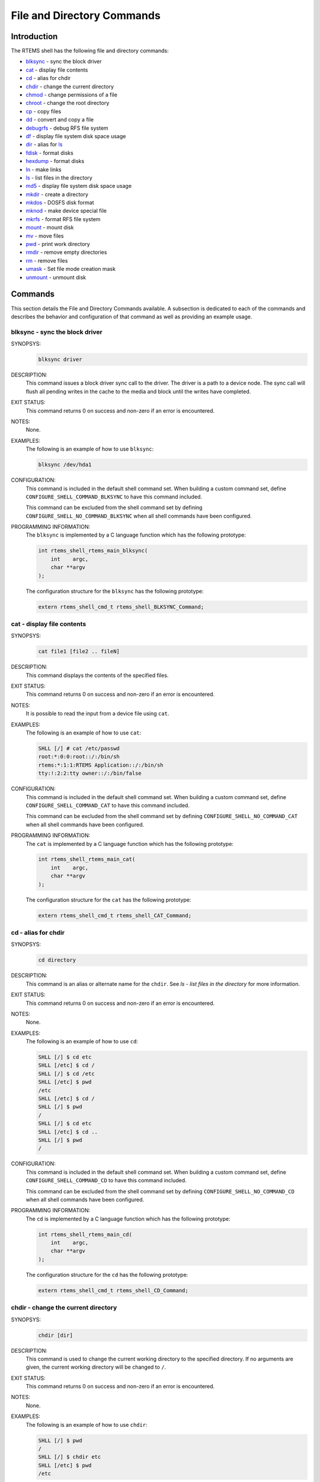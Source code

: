 .. comment SPDX-License-Identifier: CC-BY-SA-4.0

.. Copyright (C) 1988, 2008 On-Line Applications Research Corporation (OAR)

File and Directory Commands
***************************

Introduction
============

The RTEMS shell has the following file and directory commands:

- blksync_ - sync the block driver

- cat_ - display file contents

- cd_ - alias for chdir

- chdir_ - change the current directory

- chmod_ - change permissions of a file

- chroot_ - change the root directory

- cp_ - copy files

- dd_ - convert and copy a file

- debugrfs_ - debug RFS file system

- df_ - display file system disk space usage

- dir_ - alias for ls_

- fdisk_ - format disks

- hexdump_ - format disks

- ln_ - make links

- ls_ - list files in the directory

- md5_ - display file system disk space usage

- mkdir_ - create a directory

- mkdos_ - DOSFS disk format

- mknod_ - make device special file

- mkrfs_ - format RFS file system

- mount_ - mount disk

- mv_ - move files

- pwd_ - print work directory

- rmdir_ - remove empty directories

- rm_ - remove files

- umask_ - Set file mode creation mask

- unmount_ - unmount disk

Commands
========

This section details the File and Directory Commands available.  A subsection
is dedicated to each of the commands and describes the behavior and
configuration of that command as well as providing an example usage.

.. raw:: latex

   \clearpage

.. _blksync:

blksync - sync the block driver
-------------------------------
.. index:: blksync

SYNOPSYS:
    .. code-block:: shell

        blksync driver

DESCRIPTION:
    This command issues a block driver sync call to the driver. The driver is a
    path to a device node. The sync call will flush all pending writes in the
    cache to the media and block until the writes have completed.

EXIT STATUS:
    This command returns 0 on success and non-zero if an error is encountered.

NOTES:
    None.

EXAMPLES:
    The following is an example of how to use ``blksync``:

    .. code-block:: c

        blksync /dev/hda1

.. index:: CONFIGURE_SHELL_NO_COMMAND_BLKSYNC
.. index:: CONFIGURE_SHELL_COMMAND_BLKSYNC

CONFIGURATION:
    This command is included in the default shell command set.  When building a
    custom command set, define ``CONFIGURE_SHELL_COMMAND_BLKSYNC`` to have this
    command included.

    This command can be excluded from the shell command set by defining
    ``CONFIGURE_SHELL_NO_COMMAND_BLKSYNC`` when all shell commands have been
    configured.

.. index:: rtems_shell_rtems_main_blksync

PROGRAMMING INFORMATION:
    The ``blksync`` is implemented by a C language function which has the
    following prototype:

    .. code-block:: c

        int rtems_shell_rtems_main_blksync(
            int    argc,
            char **argv
        );

    The configuration structure for the ``blksync`` has the following prototype:

    .. code-block:: c

        extern rtems_shell_cmd_t rtems_shell_BLKSYNC_Command;

.. raw:: latex

   \clearpage

.. _cat:

cat - display file contents
---------------------------
.. index:: cat

SYNOPSYS:
    .. code-block:: shell

        cat file1 [file2 .. fileN]

DESCRIPTION:
    This command displays the contents of the specified files.

EXIT STATUS:
    This command returns 0 on success and non-zero if an error is encountered.

NOTES:
    It is possible to read the input from a device file using ``cat``.

EXAMPLES:
    The following is an example of how to use ``cat``:

    .. code-block:: shell

        SHLL [/] # cat /etc/passwd
        root:*:0:0:root::/:/bin/sh
        rtems:*:1:1:RTEMS Application::/:/bin/sh
        tty:!:2:2:tty owner::/:/bin/false

.. index:: CONFIGURE_SHELL_NO_COMMAND_CAT
.. index:: CONFIGURE_SHELL_COMMAND_CAT

CONFIGURATION:
    This command is included in the default shell command set.  When building a
    custom command set, define ``CONFIGURE_SHELL_COMMAND_CAT`` to have this
    command included.

    This command can be excluded from the shell command set by defining
    ``CONFIGURE_SHELL_NO_COMMAND_CAT`` when all shell commands have been
    configured.

.. index:: rtems_shell_rtems_main_cat

PROGRAMMING INFORMATION:
    The ``cat`` is implemented by a C language function which has the following
    prototype:

    .. code-block:: c

        int rtems_shell_rtems_main_cat(
            int    argc,
            char **argv
        );

    The configuration structure for the ``cat`` has the following prototype:

    .. code-block:: c

        extern rtems_shell_cmd_t rtems_shell_CAT_Command;

.. raw:: latex

   \clearpage

.. _cd:

cd - alias for chdir
--------------------
.. index:: cd

SYNOPSYS:
    .. code-block:: shell

        cd directory

DESCRIPTION:
    This command is an alias or alternate name for the ``chdir``.  See `ls -
    list files in the directory` for more information.

EXIT STATUS:
    This command returns 0 on success and non-zero if an error is encountered.

NOTES:
    None.

EXAMPLES:
    The following is an example of how to use ``cd``:

    .. code-block:: shell

        SHLL [/] $ cd etc
        SHLL [/etc] $ cd /
        SHLL [/] $ cd /etc
        SHLL [/etc] $ pwd
        /etc
        SHLL [/etc] $ cd /
        SHLL [/] $ pwd
        /
        SHLL [/] $ cd etc
        SHLL [/etc] $ cd ..
        SHLL [/] $ pwd
        /

.. index:: CONFIGURE_SHELL_NO_COMMAND_CD
.. index:: CONFIGURE_SHELL_COMMAND_CD

CONFIGURATION:
    This command is included in the default shell command set.  When building a
    custom command set, define ``CONFIGURE_SHELL_COMMAND_CD`` to have this
    command included.

    This command can be excluded from the shell command set by defining
    ``CONFIGURE_SHELL_NO_COMMAND_CD`` when all shell commands have been
    configured.

.. index:: rtems_shell_rtems_main_cd

PROGRAMMING INFORMATION:
    The ``cd`` is implemented by a C language function which has the following
    prototype:

    .. code-block:: c

        int rtems_shell_rtems_main_cd(
            int    argc,
            char **argv
        );

    The configuration structure for the ``cd`` has the following prototype:

    .. code-block:: c

        extern rtems_shell_cmd_t rtems_shell_CD_Command;

.. raw:: latex

   \clearpage

.. _chdir:

chdir - change the current directory
------------------------------------
.. index:: chdir

SYNOPSYS:
    .. code-block:: shell

        chdir [dir]

DESCRIPTION:
    This command is used to change the current working directory to the
    specified directory.  If no arguments are given, the current working
    directory will be changed to ``/``.

EXIT STATUS:
    This command returns 0 on success and non-zero if an error is encountered.

NOTES:
    None.

EXAMPLES:
    The following is an example of how to use ``chdir``:

    .. code-block:: shell

        SHLL [/] $ pwd
        /
        SHLL [/] $ chdir etc
        SHLL [/etc] $ pwd
        /etc

.. index:: CONFIGURE_SHELL_NO_COMMAND_CHDIR
.. index:: CONFIGURE_SHELL_COMMAND_CHDIR

CONFIGURATION:
    This command is included in the default shell command set.  When building a
    custom command set, define ``CONFIGURE_SHELL_COMMAND_CHDIR`` to have this
    command included.

    This command can be excluded from the shell command set by defining
    ``CONFIGURE_SHELL_NO_COMMAND_CHDIR`` when all shell commands have been
    configured.

.. index:: rtems_shell_rtems_main_chdir

PROGRAMMING INFORMATION:
    The ``chdir`` is implemented by a C language function which has the
    following prototype:

    .. code-block:: c

        int rtems_shell_rtems_main_chdir(
            int    argc,
            char **argv
        );

    The configuration structure for the ``chdir`` has the following prototype:

    .. code-block:: c

        extern rtems_shell_cmd_t rtems_shell_CHDIR_Command;

.. raw:: latex

   \clearpage

.. _chmod:

chmod - change permissions of a file
------------------------------------
.. index:: chmod

SYNOPSYS:
    .. code-block:: shell

        chmod permissions file1 [file2...]

DESCRIPTION:
    This command changes the permissions on the files specified to the
    indicated ``permissions``.  The permission values are POSIX based with
    owner, group, and world having individual read, write, and executive
    permission bits.

EXIT STATUS:
    This command returns 0 on success and non-zero if an error is encountered.

NOTES:
    The ``chmod`` command only takes numeric representations of the
    permissions.

EXAMPLES:
    The following is an example of how to use ``chmod``:

    .. code-block:: shell

        SHLL [/] # cd etc
        SHLL [/etc] # ls
        -rw-r--r--   1   root   root         102 Jan 01 00:00 passwd
        -rw-r--r--   1   root   root          42 Jan 01 00:00 group
        -rw-r--r--   1   root   root          30 Jan 01 00:00 issue
        -rw-r--r--   1   root   root          28 Jan 01 00:00 issue.net
        4 files 202 bytes occupied
        SHLL [/etc] # chmod 0777 passwd
        SHLL [/etc] # ls
        -rwxrwxrwx   1   root   root         102 Jan 01 00:00 passwd
        -rw-r--r--   1   root   root          42 Jan 01 00:00 group
        -rw-r--r--   1   root   root          30 Jan 01 00:00 issue
        -rw-r--r--   1   root   root          28 Jan 01 00:00 issue.net
        4 files 202 bytes occupied
        SHLL [/etc] # chmod 0322 passwd
        SHLL [/etc] # ls
        --wx-w--w-   1 nouser   root         102 Jan 01 00:00 passwd
        -rw-r--r--   1 nouser   root          42 Jan 01 00:00 group
        -rw-r--r--   1 nouser   root          30 Jan 01 00:00 issue
        -rw-r--r--   1 nouser   root          28 Jan 01 00:00 issue.net
        4 files 202 bytes occupied
        SHLL [/etc] # chmod 0644 passwd
        SHLL [/etc] # ls
        -rw-r--r--   1   root   root         102 Jan 01 00:00 passwd
        -rw-r--r--   1   root   root          42 Jan 01 00:00 group
        -rw-r--r--   1   root   root          30 Jan 01 00:00 issue
        -rw-r--r--   1   root   root          28 Jan 01 00:00 issue.net
        4 files 202 bytes occupied

.. index:: CONFIGURE_SHELL_NO_COMMAND_CHMOD
.. index:: CONFIGURE_SHELL_COMMAND_CHMOD

CONFIGURATION:
    This command is included in the default shell command set.  When building a
    custom command set, define ``CONFIGURE_SHELL_COMMAND_CHMOD`` to have this
    command included.

    This command can be excluded from the shell command set by defining
    ``CONFIGURE_SHELL_NO_COMMAND_CHMOD`` when all shell commands have been
    configured.

.. index:: rtems_shell_rtems_main_chmod

PROGRAMMING INFORMATION:
    The ``chmod`` is implemented by a C language function which has the
    following prototype:

    .. code-block:: c

        int rtems_shell_rtems_main_chmod(
            int    argc,
            char **argv
        );

    The configuration structure for the ``chmod`` has the following prototype:

    .. code-block:: c

        extern rtems_shell_cmd_t rtems_shell_CHMOD_Command;

.. raw:: latex

   \clearpage

.. _chroot:

chroot - change the root directory
----------------------------------
.. index:: chroot

SYNOPSYS:
    .. code-block:: shell

        chroot [dir]

DESCRIPTION:
    This command changes the root directory to ``dir`` for subsequent commands.

EXIT STATUS:
    This command returns 0 on success and non-zero if an error is encountered.

    The destination directory ``dir`` must exist.

NOTES:
    None.

EXAMPLES:
    The following is an example of how to use ``chroot`` and the impact it has
    on the environment for subsequent command invocations:

    .. code-block:: shell

        SHLL [/] $ cat passwd
        cat: passwd: No such file or directory
        SHLL [/] $ chroot etc
        SHLL [/] $ cat passwd
        root:*:0:0:root::/:/bin/sh
        rtems:*:1:1:RTEMS Application::/:/bin/sh
        tty:!:2:2:tty owner::/:/bin/false
        SHLL [/] $ cat /etc/passwd
        cat: /etc/passwd: No such file or directory

.. index:: CONFIGURE_SHELL_NO_COMMAND_CHROOT
.. index:: CONFIGURE_SHELL_COMMAND_CHROOT

CONFIGURATION:
    This command is included in the default shell command set.  When building a
    custom command set, define ``CONFIGURE_SHELL_COMMAND_CHROOT`` to have this
    command included. Additional to that you have to add one POSIX key value
    pair for each thread where you want to use the command.

    This command can be excluded from the shell command set by defining
    ``CONFIGURE_SHELL_NO_COMMAND_CHROOT`` when all shell commands have been
    configured.

.. index:: rtems_shell_rtems_main_chroot

PROGRAMMING INFORMATION:
    The ``chroot`` is implemented by a C language function which has the
    following prototype:

    .. code-block:: c

        int rtems_shell_rtems_main_chroot(
            int    argc,
            char **argv
        );

    The configuration structure for the ``chroot`` has the following prototype:

    .. code-block:: c

        extern rtems_shell_cmd_t rtems_shell_CHROOT_Command;

.. raw:: latex

   \clearpage

.. _cp:

cp - copy files
---------------
.. index:: cp

SYNOPSYS:
    .. code-block:: shell

        cp [-R [-H | -L | -P]] [-f | -i] [-pv] src target
        cp [-R [-H | -L] ] [-f | -i] [-NpPv] source_file ... target_directory

DESCRIPTION:
    In the first synopsis form, the cp utility copies the contents of the
    source_file to the target_file. In the second synopsis form, the contents
    of each named source_file is copied to the destination
    target_directory. The names of the files themselves are not changed. If cp
    detects an attempt to copy a file to itself, the copy will fail.

    The following options are available:

    *-f*
        For each existing destination pathname, attempt to overwrite it. If
        permissions do not allow copy to succeed, remove it and create a new
        file, without prompting for confirmation. (The -i option is ignored if
        the -f option is specified.)

    *-H*
        If the -R option is specified, symbolic links on the command line are
        followed.  (Symbolic links encountered in the tree traversal are not
        followed.)

    *-i*
        Causes cp to write a prompt to the standard error output before copying
        a file that would overwrite an existing file. If the response from the
        standard input begins with the character 'y', the file copy is
        attempted.

    *-L*
        If the -R option is specified, all symbolic links are followed.

    *-N*
        When used with -p, do not copy file flags.

    *-P*
        No symbolic links are followed.

    *-p*
        Causes cp to preserve in the copy as many of the modification time,
        access time, file flags, file mode, user ID, and group ID as allowed by
        permissions.  If the user ID and group ID cannot be preserved, no error
        message is displayed and the exit value is not altered.  If the source
        file has its set user ID bit on and the user ID cannot be preserved,
        the set user ID bit is not preserved in the copy's permissions. If the
        source file has its set group ID bit on and the group ID cannot be
        preserved, the set group ID bit is not preserved in the copy's
        permissions. If the source file has both its set user ID and set group
        ID bits on, and either the user ID or group ID cannot be preserved,
        neither the set user ID or set group ID bits are preserved in the
        copy's permissions.

    *-R*
        If source_file designates a directory, cp copies the directory and the
        entire subtree connected at that point. This option also causes
        symbolic links to be copied, rather than indirected through, and for cp
        to create special files rather than copying them as normal
        files. Created directories have the same mode as the corresponding
        source directory, unmodified by the process's umask.

    *-v*
        Cause cp to be verbose, showing files as they are copied.

    For each destination file that already exists, its contents are overwritten
    if permissions allow, but its mode, user ID, and group ID are unchanged.

    In the second synopsis form, target_directory must exist unless there is
    only one named source_file which is a directory and the -R flag is
    specified.

    If the destination file does not exist, the mode of the source file is used
    as modified by the file mode creation mask (umask, see csh(1)). If the
    source file has its set user ID bit on, that bit is removed unless both the
    source file and the destination file are owned by the same user. If the
    source file has its set group ID bit on, that bit is removed unless both
    the source file and the destination file are in the same group and the user
    is a member of that group.  If both the set user ID and set group ID bits
    are set, all of the above conditions must be fulfilled or both bits are
    removed.

    Appropriate permissions are required for file creation or overwriting.

    Symbolic links are always followed unless the -R flag is set, in which case
    symbolic links are not followed, by default. The -H or -L flags (in
    conjunction with the -R flag), as well as the -P flag cause symbolic links
    to be followed as described above. The -H and -L options are ignored unless
    the -R option is specified. In addition, these options override
    eachsubhedading other and the command's actions are determined by the last
    one specified.

EXIT STATUS:
    This command returns 0 on success and non-zero if an error is encountered.

NOTES:
    NONE

EXAMPLES:
    The following is an example of how to use ``cp`` to copy a file to a new
    name in the current directory:

    .. code-block:: shell

        SHLL [/] # cat joel
        cat: joel: No such file or directory
        SHLL [/] # cp etc/passwd joel
        SHLL [/] # cat joel
        root:*:0:0:root::/:/bin/sh
        rtems:*:1:1:RTEMS Application::/:/bin/sh
        tty:!:2:2:tty owner::/:/bin/false
        SHLL [/] # ls
        drwxr-xr-x   1   root   root         536 Jan 01 00:00 dev/
        drwxr-xr-x   1   root   root        1072 Jan 01 00:00 etc/
        -rw-r--r--   1   root   root         102 Jan 01 00:00 joel
        3 files 1710 bytes occupied

    The following is an example of how to use ``cp`` to copy one or more files
    to a destination directory and use the same ``basename`` in the destination
    directory:

    .. code-block:: shell

        SHLL [/] # mkdir tmp
        SHLL [/] # ls tmp
        0 files 0 bytes occupied
        SHLL [/] # cp /etc/passwd tmp
        SHLL [/] # ls /tmp
        -rw-r--r--   1   root   root         102 Jan 01 00:01 passwd
        1 files 102 bytes occupied
        SHLL [/] # cp /etc/passwd /etc/group /tmp
        SHLL [/] # ls /tmp
        -rw-r--r--   1   root   root         102 Jan 01 00:01 passwd
        -rw-r--r--   1   root   root          42 Jan 01 00:01 group
        2 files 144 bytes occupied
        SHLL [/] #

.. index:: CONFIGURE_SHELL_NO_COMMAND_CP
.. index:: CONFIGURE_SHELL_COMMAND_CP

CONFIGURATION:
    This command is included in the default shell command set.  When building a
    custom command set, define``CONFIGURE_SHELL_COMMAND_CP`` to have this
    command included.

    This command can be excluded from the shell command set by defining
    ``CONFIGURE_SHELL_NO_COMMAND_CP`` when all shell commands have been
    configured.

.. index:: rtems_shell_main_cp

PROGRAMMING INFORMATION:
    The ``cp`` command is implemented by a C language function which has the
    following prototype:

    .. code-block:: c

        int rtems_shell_main_cp(
            int    argc,
            char **argv
        );

    The configuration structure for the ``cp`` has the following prototype:

    .. code-block:: c

        extern rtems_shell_cmd_t rtems_shell_CP_Command;

ORIGIN:
    The implementation and portions of the documentation for this command are
    from NetBSD 4.0.

.. raw:: latex

   \clearpage

.. _dd:

dd - convert and copy a file
----------------------------
.. index:: dd

SYNOPSYS:
    .. code-block:: shell

        dd [operands ...]

DESCRIPTION:
    The dd utility copies the standard input to the standard output.  Input
    data is read and written in 512-byte blocks.  If input reads are short,
    input from multiple reads are aggregated to form the output block.  When
    finished, dd displays the number of complete and partial input and output
    blocks and truncated input records to the standard error output.

    The following operands are available:

    *bs=n*
        Set both input and output block size, superseding the ibs and obs
        operands.  If no conversion values other than noerror, notrunc or sync
        are specified, then each input block is copied to the output as a
        single block without any aggregation of short blocks.

    *cbs=n*
        Set the conversion record size to n bytes.  The conversion record size
        is required by the record oriented conversion values.

    *count=n*
        Copy only n input blocks.

    *files=n*
        Copy n input files before terminating.  This operand is only applicable
        when the input device is a tape.

    *ibs=n*
        Set the input block size to n bytes instead of the default 512.

    *if=file*
        Read input from file instead of the standard input.

    *obs=n*
        Set the output block size to n bytes instead of the default 512.

    *of=file*
        Write output to file instead of the standard output.  Any regular
        output file is truncated unless the notrunc conversion value is
        specified.  If an initial portion of the output file is skipped (see
        the seek operand) the output file is truncated at that point.

    *seek=n*
        Seek n blocks from the beginning of the output before copying.  On
        non-tape devices, a *lseek* operation is used.  Otherwise, existing
        blocks are read and the data discarded.  If the seek operation is past
        the end of file, space from the current end of file to the specified
        offset is filled with blocks of NUL bytes.

    *skip=n*
        Skip n blocks from the beginning of the input before copying.  On input
        which supports seeks, a *lseek* operation is used.  Otherwise, input
        data is read and discarded.  For pipes, the correct number of bytes is
        read.  For all other devices, the correct number of blocks is read
        without distinguishing between a partial or complete block being read.

    *progress=n*
        Switch on display of progress if n is set to any non-zero value.  This
        will cause a "." to be printed (to the standard error output) for every
        n full or partial blocks written to the output file.

    *conv=value[,value...]*
        Where value is one of the symbols from the following list.

        *ascii, oldascii*
            The same as the unblock value except that characters are translated
            from EBCDIC to ASCII before the records are converted.  (These
            values imply unblock if the operand cbs is also specified.)  There
            are two conversion maps for ASCII.  The value ascii specifies the
            recom- mended one which is compatible with AT&T System V UNIX.  The
            value oldascii specifies the one used in historic AT&T and pre
            4.3BSD-Reno systems.

        *block*
            Treats the input as a sequence of newline or end-of-file terminated
            variable length records independent of input and output block
            boundaries.  Any trailing newline character is discarded.  Each
            input record is converted to a fixed length output record where the
            length is specified by the cbs operand.  Input records shorter than
            the conversion record size are padded with spaces.  Input records
            longer than the conversion record size are truncated.  The number
            of truncated input records, if any, are reported to the standard
            error output at the completion of the copy.

        *ebcdic, ibm, oldebcdic, oldibm*
            The same as the block value except that characters are translated
            from ASCII to EBCDIC after the records are converted.  (These
            values imply block if the operand cbs is also specified.)  There
            are four conversion maps for EBCDIC.  The value ebcdic specifies
            the recommended one which is compatible with AT&T System V UNIX.
            The value ibm is a slightly different mapping, which is compatible
            with the AT&T System V UNIX ibm value.  The values oldebcdic and
            oldibm are maps used in historic AT&T and pre 4.3BSD-Reno systems.

        *lcase*
            Transform uppercase characters into lowercase characters.

        *noerror*
            Do not stop processing on an input error.  When an input error
            occurs, a diagnostic message followed by the current input and
            output block counts will be written to the standard error output in
            the same format as the standard completion message.  If the sync
            conversion is also specified, any missing input data will be
            replaced with NUL bytes (or with spaces if a block oriented
            conversion value was specified) and processed as a normal input
            buffer.  If the sync conversion is not specified, the input block
            is omitted from the output.  On input files which are not tapes or
            pipes, the file offset will be positioned past the block in which
            the error occurred using lseek(2).

        *notrunc*
            Do not truncate the output file.  This will preserve any blocks in
            the output file not explicitly written by dd.  The notrunc value is
            not supported for tapes.

        *osync*
            Pad the final output block to the full output block size.  If the
            input file is not a multiple of the output block size after
            conversion, this conversion forces the final output block to be the
            same size as preceding blocks for use on devices that require
            regularly sized blocks to be written.  This option is incompatible
            with use of the bs=n block size specification.

        *sparse*
            If one or more non-final output blocks would consist solely of NUL
            bytes, try to seek the output file by the required space instead of
            filling them with NULs.  This results in a sparse file on some file
            systems.

        *swab*
            Swap every pair of input bytes.  If an input buffer has an odd
            number of bytes, the last byte will be ignored during swapping.

        *sync*
            Pad every input block to the input buffer size.  Spaces are used
            for pad bytes if a block oriented conversion value is specified,
            otherwise NUL bytes are used.

        *ucase*
            Transform lowercase characters into uppercase characters.

        *unblock*
            Treats the input as a sequence of fixed length records independent
            of input and output block boundaries.  The length of the input
            records is specified by the cbs operand.  Any trailing space
            characters are discarded and a newline character is appended.

    Where sizes are specified, a decimal number of bytes is expected.  Two or
    more numbers may be separated by an "x" to indicate a product.  Each number
    may have one of the following optional suffixes:

    *b*
        Block; multiply by 512

    *k*
        Kibi; multiply by 1024 (1 KiB)

    *m*
        Mebi; multiply by 1048576 (1 MiB)

    *g*
        Gibi; multiply by 1073741824 (1 GiB)

    *t*
        Tebi; multiply by 1099511627776 (1 TiB)

    *w*
        Word; multiply by the number of bytes in an integer

    When finished, dd displays the number of complete and partial input and
    output blocks, truncated input records and odd-length byte-swapping ritten.
    Partial output blocks to tape devices are considered fatal errors.
    Otherwise, the rest of the block will be written.  Partial output blocks to
    character devices will produce a warning message.  A truncated input block
    is one where a variable length record oriented conversion value was
    specified and the input line was too long to fit in the conversion record
    or was not newline terminated.

    Normally, data resulting from input or conversion or both are aggregated
    into output blocks of the specified size.  After the end of input is
    reached, any remaining output is written as a block.  This means that the
    final output block may be shorter than the output block size.

EXIT STATUS:
    This command returns 0 on success and non-zero if an error is encountered.

NOTES:
    NONE

EXAMPLES:
    The following is an example of how to use ``dd``:

    .. code-block:: shell

        SHLL [/] $ dd if=/nfs/boot-image of=/dev/hda1

.. index:: CONFIGURE_SHELL_NO_COMMAND_DD
.. index:: CONFIGURE_SHELL_COMMAND_DD

CONFIGURATION:
    This command is included in the default shell command set.  When building a
    custom command set, define ``CONFIGURE_SHELL_COMMAND_DD`` to have this
    command included.

    This command can be excluded from the shell command set by
    defining``CONFIGURE_SHELL_NO_COMMAND_DD`` when all shell commands have been
    configured.

.. index:: rtems_shell_rtems_main_dd

PROGRAMMING INFORMATION:
    The ``dd`` command is implemented by a C language function which has the
    following prototype:

    .. code-block:: c

        int rtems_shell_rtems_main_dd(
            int    argc,
            char **argv
        );

    The configuration structure for the ``dd`` has the following prototype:

    .. code-block:: c

        extern rtems_shell_cmd_t rtems_shell_DD_Command;

.. raw:: latex

   \clearpage

.. _debugrfs:

debugrfs - debug RFS file system
--------------------------------
.. index:: debugrfs

SYNOPSYS:
    .. code-block:: shell

        debugrfs [-hl] path command [options]

DESCRIPTION:
    The command provides debugging information for the RFS file system.

    The options are:

    *-h*
        Print a help message.

    *-l*
        List the commands.

    *path*
        Path to the mounted RFS file system. The file system has to be mounted
        to view to use this command.

    The commands are:

    *block start [end]*
        Display the contents of the blocks from start to end.

    *data*
        Display the file system data and configuration.

    *dir bno*
        Process the block as a directory displaying the entries.

    *group start [end]*
        Display the group data from the start group to the end group.

    *inode [-aef] [start] [end]*
        Display the inodes between start and end. If no start and end is
        provides all inodes are displayed.

        *-a*
            Display all inodes. That is allocated and unallocated inodes.

        *-e*
            Search and display on inodes that have an error.

        *-f*
            Force display of inodes, even when in error.

EXIT STATUS:
    This command returns 0 on success and non-zero if an error is encountered.

NOTES:
    NONE

EXAMPLES:
    The following is an example of how to use ``debugrfs``:

    .. code-block:: shell

        SHLL [/] $ debugrfs /c data

.. index:: CONFIGURE_SHELL_NO_COMMAND_DEBUGRFS
.. index:: CONFIGURE_SHELL_COMMAND_DEBUGRFS

CONFIGURATION:
    This command is included in the default shell command set.  When building a
    custom command set, define ``CONFIGURE_SHELL_COMMAND_DEBUGRFS`` to have
    this command included.

    This command can be excluded from the shell command set by defining
    ``CONFIGURE_SHELL_NO_COMMAND_DEBUGRFS`` when all shell commands have been
    configured.

.. index:: rtems_shell_rtems_main_debugrfs

PROGRAMMING INFORMATION:
    The ``debugrfs`` command is implemented by a C language function which has
    the following prototype:

    .. code-block:: c

        int rtems_shell_rtems_main_debugrfs(
            int    argc,
            char **argv
        );

    The configuration structure for ``debugrfs`` has the following prototype:

    .. code-block:: c

        extern rtems_shell_cmd_t rtems_shell_DEBUGRFS_Command;

.. raw:: latex

   \clearpage

.. _df:

df - display file system disk space usage
-----------------------------------------
.. index:: df

SYNOPSYS:
    .. code-block:: shell

        df [-h] [-B block_size]

DESCRIPTION:
    This command print disk space usage for mounted file systems.

EXIT STATUS:
    This command returns 0 on success and non-zero if an error is encountered.

NOTES:
    NONE

EXAMPLES:
    The following is an example of how to use ``df``:

    .. code-block:: shell

        SHLL [/] $ df -B 4K
        Filesystem     4K-blocks        Used   Available       Use%     Mounted on
        /dev/rda               124         1         124         0%   /mnt/ramdisk
        SHLL [/] $ df
        Filesystem     1K-blocks        Used   Available       Use%     Mounted on
        /dev/rda               495         1         494         0%   /mnt/ramdisk
        SHLL [/] $ df -h
        Filesystem     Size             Used   Available       Use%     Mounted on
        /dev/rda              495K        1K        494K         0%   /mnt/ramdisk

.. index:: CONFIGURE_SHELL_NO_COMMAND_DF
.. index:: CONFIGURE_SHELL_COMMAND_DF

CONFIGURATION:
    This command is included in the default shell command set.  When building a
    custom command set, define ``CONFIGURE_SHELL_COMMAND_DF`` to have this
    command included.

    This command can be excluded from the shell command set by defining
    ``CONFIGURE_SHELL_NO_COMMAND_DF`` when all shell commands have been
    configured.

.. index:: rtems_shell_rtems_main_df

PROGRAMMING INFORMATION:
    The ``df`` is implemented by a C language function which has the following
    prototype:

    .. code-block:: c

        int rtems_shell_main_df(
            int    argc,
            char **argv
        );

    The configuration structure for the ``df`` has the following prototype:

    .. code-block:: c

        extern rtems_shell_cmd_t rtems_shell_DF_Command;

.. raw:: latex

   \clearpage

.. _dir:

dir - alias for ls
------------------
.. index:: dir

SYNOPSYS:
    .. code-block:: shell

        dir [dir]

DESCRIPTION:
    This command is an alias or alternate name for the ``ls``.  See `ls - list
    files in the directory` for more information.

EXIT STATUS:
    This command returns 0 on success and non-zero if an error is encountered.

NOTES:
    NONE

EXAMPLES:
    The following is an example of how to use ``dir``:

    .. code-block:: shell

        SHLL [/] $ dir
        drwxr-xr-x   1   root   root         536 Jan 01 00:00 dev/
        drwxr-xr-x   1   root   root        1072 Jan 01 00:00 etc/
        2 files 1608 bytes occupied
        SHLL [/] $ dir etc
        -rw-r--r--   1   root   root         102 Jan 01 00:00 passwd
        -rw-r--r--   1   root   root          42 Jan 01 00:00 group
        -rw-r--r--   1   root   root          30 Jan 01 00:00 issue
        -rw-r--r--   1   root   root          28 Jan 01 00:00 issue.net
        4 files 202 bytes occupied

.. index:: CONFIGURE_SHELL_NO_COMMAND_DIR
.. index:: CONFIGURE_SHELL_COMMAND_DIR

CONFIGURATION:
    This command is included in the default shell command set.  When building a
    custom command set, define``CONFIGURE_SHELL_COMMAND_DIR`` to have this
    command included.

    This command can be excluded from the shell command set by defining
    ``CONFIGURE_SHELL_NO_COMMAND_DIR`` when all shell commands have been
    configured.

.. index:: rtems_shell_rtems_main_dir

PROGRAMMING INFORMATION:
    The ``dir`` is implemented by a C language function which has the following
    prototype:

    .. code-block:: c

        int rtems_shell_rtems_main_dir(
            int    argc,
            char **argv
        );

    The configuration structure for the ``dir`` has the following prototype:

    .. code-block:: c

        extern rtems_shell_cmd_t rtems_shell_DIR_Command;

.. raw:: latex

   \clearpage

.. _fdisk:

fdisk - format disk
-------------------
.. index:: fdisk

SYNOPSYS:
    .. code-block:: shell

        fdisk

.. index:: CONFIGURE_SHELL_NO_COMMAND_FDISK
.. index:: CONFIGURE_SHELL_COMMAND_FDISK

CONFIGURATION:
    This command is included in the default shell command set.  When building a
    custom command set, define ``CONFIGURE_SHELL_COMMAND_FDISK`` to have this
    command included.

    This command can be excluded from the shell command set by defining
    ``CONFIGURE_SHELL_NO_COMMAND_FDISK`` when all shell commands have been
    configured.

.. raw:: latex

   \clearpage

.. _hexdump:

hexdump - ascii/dec/hex/octal dump
----------------------------------
.. index:: hexdump

SYNOPSYS:
    .. code-block:: shell

        hexdump [-bcCdovx] [-e format_string] [-f format_file] [-n length] [-s skip] file ...

DESCRIPTION:
    The hexdump utility is a filter which displays the specified files, or the
    standard input, if no files are specified, in a user specified format.

    The options are as follows:

    *-b*
        One-byte octal display.  Display the input offset in hexadecimal,
        followed by sixteen space-separated, three column, zero-filled, bytes
        of input data, in octal, per line.

    *-c*
        One-byte character display.  Display the input offset in hexadecimal,
        followed by sixteen space-separated, three column, space-filled,
        characters of input data per line.

    *-C*
        Canonical hex+ASCII display.  Display the input offset in hexadecimal,
        followed by sixteen space-separated, two column, hexadecimal bytes,
        followed by the same sixteen bytes in %_p format enclosed in "|"
        characters.

    *-d*
        Two-byte decimal display.  Display the input offset in hexadecimal,
        followed by eight space-separated, five column, zero-filled, two-byte
        units of input data, in unsigned decimal, per line.

    *-e format_string*
        Specify a format string to be used for displaying data.

    *-f format_file*
        Specify a file that contains one or more newline separated format
        strings.  Empty lines and lines whose first non-blank character is a
        hash mark (#) are ignored.

    *-n length*
        Interpret only length bytes of input.

    *-o*
        Two-byte octal display.  Display the input offset in hexadecimal,
        followed by eight space-separated, six column, zerofilled, two byte
        quantities of input data, in octal, per line.

    *-s offset*
        Skip offset bytes from the beginning of the input.  By default, offset
        is interpreted as a decimal number.  With a leading 0x or 0X, offset is
        interpreted as a hexadecimal number, otherwise, with a leading 0,
        offset is interpreted as an octal number.  Appending the character b,
        k, or m to offset causes it to be interpreted as a multiple of 512,
        1024, or 1048576, respectively.

    *-v*
        The -v option causes hexdump to display all input data.  Without the -v
        option, any number of groups of output lines, which would be identical
        to the immediately preceding group of output lines (except for the
        input offsets), are replaced with a line containing a single asterisk.

    *-x*
        Two-byte hexadecimal display.  Display the input offset in hexadecimal,
        followed by eight, space separated, four column, zero-filled, two-byte
        quantities of input data, in hexadecimal, per line.

    For each input file, hexdump sequentially copies the input to standard
    output, transforming the data according to the format strings specified by
    the -e and -f options, in the order that they were specified.

    *Formats*

    A format string contains any number of format units, separated by
    whitespace.  A format unit contains up to three items: an iteration count,
    a byte count, and a format.

    The iteration count is an optional positive integer, which defaults to one.
    Each format is applied iteration count times.

    The byte count is an optional positive integer.  If specified it defines
    the number of bytes to be interpreted by each iteration of the format.

    If an iteration count and/or a byte count is specified, a single slash must
    be placed after the iteration count and/or before the byte count to
    disambiguate them.  Any whitespace before or after the slash is ignored.

    The format is required and must be surrounded by double quote (" ") marks.
    It is interpreted as a fprintf-style format string (see*fprintf*), with the
    following exceptions:

    - An asterisk (*) may not be used as a field width or precision.

    - A byte count or field precision is required for each "s" con- version
      character (unlike the fprintf(3) default which prints the entire string
      if the precision is unspecified).

    - The conversion characters "h", "l", "n", "p" and "q" are not supported.

    - The single character escape sequences described in the C standard are
      supported:

          NUL                  \0
          <alert character>    \a
          <backspace>          \b
          <form-feed>          \f
          <newline>            \n
          <carriage return>    \r
          <tab>                \t
          <vertical tab>       \v

    Hexdump also supports the following additional conversion strings:

    *_a[dox]*
        Display the input offset, cumulative across input files, of the next
        byte to be displayed.  The appended characters d, o, and x specify the
        display base as decimal, octal or hexadecimal respectively.

    *_A[dox]*
        Identical to the _a conversion string except that it is only performed
        once, when all of the input data has been processed.

    *_c*
        Output characters in the default character set.  Nonprinting characters
        are displayed in three character, zero-padded octal, except for those
        representable by standard escape notation (see above), which are
        displayed as two character strings.

    *_p*
        Output characters in the default character set.  Nonprinting characters
        are displayed as a single ".".

    *_u*
        Output US ASCII characters, with the exception that control characters
        are displayed using the following, lower-case, names.  Characters
        greater than 0xff, hexadecimal, are displayed as hexadecimal strings.

        +-----------+-----------+-----------+-----------+-----------+-----------+
        |``000`` nul|``001`` soh|``002`` stx|``003`` etx|``004`` eot|``005`` enq|
        +-----------+-----------+-----------+-----------+-----------+-----------+
        |``006`` ack|``007`` bel|``008`` bs |``009`` ht |``00A`` lf |``00B`` vt |
        +-----------+-----------+-----------+-----------+-----------+-----------+
        |``00C`` ff |``00D`` cr |``00E`` so |``00F`` si |``010`` dle|``011`` dc1|
        +-----------+-----------+-----------+-----------+-----------+-----------+
        |``012`` dc2|``013`` dc3|``014`` dc4|``015`` nak|``016`` syn|``017`` etb|
        +-----------+-----------+-----------+-----------+-----------+-----------+
        |``018`` can|``019`` em |``01A`` sub|``01B`` esc|``01C`` fs |``01D`` gs |
        +-----------+-----------+-----------+-----------+-----------+-----------+
        |``01E`` rs |``01F`` us |``07F`` del|           |           |           |
        +-----------+-----------+-----------+-----------+-----------+-----------+

    The default and supported byte counts for the conversion characters are as
    follows:

        +----------------------+---------------------------------+
        |%_c, %_p, %_u, %c     |One byte counts only.            |
        +----------------------+---------------------------------+
        |%d, %i, %o, %u, %X, %x|Four byte default, one, two, four|
        |                      |and eight byte counts supported. |
        +----------------------+---------------------------------+
        |%E, %e, %f, %G, %g    |Eight byte default, four byte    |
        |                      |counts supported.                |
        +----------------------+---------------------------------+

    The amount of data interpreted by each format string is the sum of the data
    required by each format unit, which is the iteration count times the byte
    count, or the iteration count times the number of bytes required by the
    format if the byte count is not specified.

    The input is manipulated in "blocks", where a block is defined as the
    largest amount of data specified by any format string.  Format strings
    interpreting less than an input block's worth of data, whose last format
    unit both interprets some number of bytes and does not have a specified
    iteration count, have the iteration count incremented until the entire
    input block has been processed or there is not enough data remaining in the
    block to satisfy the format string.

    If, either as a result of user specification or hexdump modifying the
    iteration count as described above, an iteration count is greater than one,
    no trailing whitespace characters are output during the last iteration.

    It is an error to specify a byte count as well as multiple conversion
    characters or strings unless all but one of the conversion characters or
    strings is _a or _A.

    If, as a result of the specification of the -n option or end-of-file being
    reached, input data only partially satisfies a format string, the input
    block is zero-padded sufficiently to display all available data (i.e. any
    format units overlapping the end of data will display some num- ber of the
    zero bytes).

    Further output by such format strings is replaced by an equivalent number
    of spaces.  An equivalent number of spaces is defined as the number of
    spaces output by an s conversion character with the same field width and
    precision as the original conversion character or conversion string but
    with any "+", " ", "#" conversion flag characters removed, and ref-
    erencing a NULL string.

    If no format strings are specified, the default display is equivalent to
    specifying the -x option.

EXIT STATUS:
    This command returns 0 on success and non-zero if an error is encountered.

NOTES:
    NONE

EXAMPLES:
    The following is an example of how to use ``hexdump``:

    .. code-block:: shell

        SHLL [/] $ hexdump -C -n 512 /dev/hda1

.. index:: CONFIGURE_SHELL_NO_COMMAND_HEXDUMP
.. index:: CONFIGURE_SHELL_COMMAND_HEXDUMP

CONFIGURATION:
    This command is included in the default shell command set.  When building a
    custom command set, define ``CONFIGURE_SHELL_COMMAND_HEXDUMP`` to have this
    command included.

    This command can be excluded from the shell command set by
    defining``CONFIGURE_SHELL_NO_COMMAND_HEXDUMP`` when all shell commands have
    been configured.

.. index:: rtems_shell_rtems_main_hexdump

PROGRAMMING INFORMATION:
    The ``hexdump`` command is implemented by a C language function which has
    the following prototype:

    .. code-block:: c

        int rtems_shell_rtems_main_hexdump(
            int    argc,
            char **argv
        );

    The configuration structure for the ``hexdump`` has the following prototype:

    .. code-block:: c

        extern rtems_shell_cmd_t rtems_shell_HEXDUMP_Command;

.. raw:: latex

   \clearpage

.. _ln:

ln - make links
---------------
.. index:: ln

SYNOPSYS:
    .. code-block:: c

        ln [-fhinsv] source_file [target_file]
        ln [-fhinsv] source_file ... target_dir

DESCRIPTION:
    The ln utility creates a new directory entry (linked file) which has the
    same modes as the original file.  It is useful for maintaining multiple
    copies of a file in many places at once without using up storage for the
    "copies"; instead, a link "points" to the original copy.  There are two
    types of links; hard links and symbolic links.  How a link "points" to a
    file is one of the differences between a hard or symbolic link.

    The options are as follows:

    *-f*
        Unlink any already existing file, permitting the link to occur.

    *-h*
        If the target_file or target_dir is a symbolic link, do not follow it.
        This is most useful with the -f option, to replace a symlink which may
        point to a directory.

    *-i*
        Cause ln to write a prompt to standard error if the target file exists.
        If the response from the standard input begins with the character 'y'
        or 'Y', then unlink the target file so that the link may occur.
        Otherwise, do not attempt the link.  (The -i option overrides any
        previous -f options.)

    *-n*
        Same as -h, for compatibility with other ln implementations.

    *-s*
        Create a symbolic link.

    *-v*
        Cause ln to be verbose, showing files as they are processed.

    By default ln makes hard links.  A hard link to a file is indistinguishable
    from the original directory entry; any changes to a file are effective
    independent of the name used to reference the file.  Hard links may not
    normally refer to directories and may not span file systems.

    A symbolic link contains the name of the file to which it is linked.  The
    referenced file is used when an *open* operation is performed on the link.
    A *stat* on a symbolic link will return the linked-to file; an *lstat* must
    be done to obtain information about the link.  The *readlink* call may be
    used to read the contents of a symbolic link.  Symbolic links may span file
    systems and may refer to directories.

    Given one or two arguments, ln creates a link to an existing file
    source_file.  If target_file is given, the link has that name; target_file
    may also be a directory in which to place the link; otherwise it is placed
    in the current directory.  If only the directory is specified, the link
    will be made to the last component of source_file.

    Given more than two arguments, ln makes links in target_dir to all the
    named source files.  The links made will have the same name as the files
    being linked to.

EXIT STATUS:
    The ``ln`` utility exits 0 on success, and >0 if an error occurs.

NOTES:
    None.

EXAMPLES:
    .. code-block:: shell

        SHLL [/] ln -s /dev/console /dev/con1

.. index:: CONFIGURE_SHELL_NO_COMMAND_LN
.. index:: CONFIGURE_SHELL_COMMAND_LN

CONFIGURATION:
    This command is included in the default shell command set.  When building a
    custom command set, define ``CONFIGURE_SHELL_COMMAND_LN`` to have this
    command included.

    This command can be excluded from the shell command set by defining
    ``CONFIGURE_SHELL_NO_COMMAND_LN`` when all shell commands have been
    configured.

.. index:: rtems_shell_rtems_main_ln

PROGRAMMING INFORMATION:
    The ``ln`` command is implemented by a C language function which has the
    following prototype:

    .. code-block:: c

        int rtems_shell_rtems_main_ln(
            int    argc,
            char **argv
        );

    The configuration structure for the ``ln`` has the following prototype:

    .. code-block:: c

        extern rtems_shell_cmd_t rtems_shell_LN_Command;

ORIGIN:
    The implementation and portions of the documentation for this command are
    from NetBSD 4.0.

.. raw:: latex

   \clearpage

.. _ls:

ls - list files in the directory
--------------------------------
.. index:: ls

SYNOPSYS:
    .. code-block:: shell

        ls [dir]

DESCRIPTION:
    This command displays the contents of the specified directory.  If no
    arguments are given, then it displays the contents of the current working
    directory.

EXIT STATUS:
    This command returns 0 on success and non-zero if an error is encountered.

NOTES:
    This command currently does not display information on a set of files like
    the POSIX ls(1).  It only displays the contents of entire directories.

EXAMPLES:
    The following is an example of how to use ``ls``:

    .. code-block:: shell

        SHLL [/] $ ls
        drwxr-xr-x   1   root   root         536 Jan 01 00:00 dev/
        drwxr-xr-x   1   root   root        1072 Jan 01 00:00 etc/
        2 files 1608 bytes occupied
        SHLL [/] $ ls etc
        -rw-r--r--   1   root   root         102 Jan 01 00:00 passwd
        -rw-r--r--   1   root   root          42 Jan 01 00:00 group
        -rw-r--r--   1   root   root          30 Jan 01 00:00 issue
        -rw-r--r--   1   root   root          28 Jan 01 00:00 issue.net
        4 files 202 bytes occupied
        SHLL [/] $ ls dev etc
        -rwxr-xr-x   1  rtems   root           0 Jan 01 00:00 console
        -rwxr-xr-x   1   root   root           0 Jan 01 00:00 console_b

.. index:: CONFIGURE_SHELL_NO_COMMAND_LS
.. index:: CONFIGURE_SHELL_COMMAND_LS

CONFIGURATION:
    This command is included in the default shell command set.  When building a
    custom command set, define ``CONFIGURE_SHELL_COMMAND_LS`` to have this
    command included.

    This command can be excluded from the shell command set by defining
    ``CONFIGURE_SHELL_NO_COMMAND_LS`` when all shell commands have been
    configured.

.. index:: rtems_shell_rtems_main_ls

PROGRAMMING INFORMATION:
    The ``ls`` is implemented by a C language function which has the following
    prototype:

    .. code-block:: c

        int rtems_shell_rtems_main_ls(
            int    argc,
            char **argv
        );

    The configuration structure for the ``ls`` has the following prototype:

    .. code-block:: c

        extern rtems_shell_cmd_t rtems_shell_LS_Command;

.. raw:: latex

   \clearpage

.. _md5:

md5 - compute the Md5 hash of a file or list of files
-----------------------------------------------------
.. index:: md5

SYNOPSYS:
    .. code-block:: shell

        md5 <files>

DESCRIPTION:
    This command prints the MD5 of a file. You can provide one or more files on
    the command line and a hash for each file is printed in a single line of
    output.

EXIT STATUS:
    This command returns 0 on success and non-zero if an error is encountered.

NOTES:
    None.

EXAMPLES:
    The following is an example of how to use ``md5``:

    .. code-block:: shell

        SHLL [/] $ md5 shell-init
        MD5 (shell-init) = 43b4d2e71b47db79eae679a2efeacf31

.. index:: CONFIGURE_SHELL_NO_COMMAND_MD5
.. index:: CONFIGURE_SHELL_COMMAND_MD5

CONFIGURATION:
    This command is included in the default shell command set.  When building a
    custom command set, define``CONFIGURE_SHELL_COMMAND_MD5`` to have this
    command included.

    This command can be excluded from the shell command set by defining
    ``CONFIGURE_SHELL_NO_COMMAND_MD5`` when all shell commands have been
    configured.

.. index:: rtems_shell_rtems_main_md5

PROGRAMMING INFORMATION:
    The ``md5`` is implemented by a C language function which has the following
    prototype:

    .. code-block:: c

        int rtems_shell_main_md5(
            int    argc,
            char **argv
        );

    The configuration structure for the ``md5`` has the following prototype:

    .. code-block:: c

        extern rtems_shell_cmd_t rtems_shell_MD5_Command;

.. raw:: latex

   \clearpage

.. _mkdir:

mkdir - create a directory
--------------------------
.. index:: mkdir

SYNOPSYS:
    .. code-block:: c

        mkdir  dir [dir1 .. dirN]

DESCRIPTION:
    This command creates the set of directories in the order they are specified
    on the command line.  If an error is encountered making one of the
    directories, the command will continue to attempt to create the remaining
    directories on the command line.

EXIT STATUS:
    This command returns 0 on success and non-zero if an error is encountered.

NOTES:
    If this command is invoked with no arguments, nothing occurs.

    The user must have sufficient permissions to create the directory.  For the
    ``fileio`` test provided with RTEMS, this means the user must login as
    ``root`` not ``rtems``.

EXAMPLES:
    The following is an example of how to use ``mkdir``:

    .. code-block:: shell

        SHLL [/] # ls
        drwxr-xr-x   1   root   root         536 Jan 01 00:00 dev/
        drwxr-xr-x   1   root   root        1072 Jan 01 00:00 etc/
        2 files 1608 bytes occupied
        SHLL [/] # mkdir joel
        SHLL [/] # ls joel
        0 files 0 bytes occupied
        SHLL [/] # cp etc/passwd joel
        SHLL [/] # ls joel
        -rw-r--r--   1   root   root         102 Jan 01 00:02 passwd
        1 files 102 bytes occupied

.. index:: CONFIGURE_SHELL_NO_COMMAND_MKDIR
.. index:: CONFIGURE_SHELL_COMMAND_MKDIR

CONFIGURATION:
    This command is included in the default shell command set.  When building a
    custom command set, define ``CONFIGURE_SHELL_COMMAND_MKDIR`` to have this
    command included.

    This command can be excluded from the shell command set by defining
    ``CONFIGURE_SHELL_NO_COMMAND_MKDIR`` when all shell commands have been
    configured.

.. index:: rtems_shell_rtems_main_mkdir

PROGRAMMING INFORMATION:
    The ``mkdir`` is implemented by a C language function which has the
    following prototype:

    .. code-block:: c

        int rtems_shell_rtems_main_mkdir(
            int    argc,
            char **argv
        );

    The configuration structure for the ``mkdir`` has the following prototype:

    .. code-block:: c

        extern rtems_shell_cmd_t rtems_shell_MKDIR_Command;

.. raw:: latex

   \clearpage

.. _mkdos:

mkdos - DOSFS file system format
--------------------------------
.. index:: mkdos

SYNOPSYS:
    .. code-block:: shell

        mkdos [-V label] [-s sectors/cluster] [-r size] [-v] path

DESCRIPTION:
    This command formats a block device entry with the DOSFS file system.

    *-V label*
        Specify the volume label.

    *-s sectors/cluster*
        Specify the number of sectors per cluster.

    *-r size*
        Specify the number  of entries in the root directory.

    *-v*
        Enable verbose output mode.

EXIT STATUS:
    This command returns 0 on success and non-zero if an error is encountered.

NOTES:
    None.

EXAMPLES:
    The following is an example of how to use ``mkdos``:

    .. code-block:: shell

        SHLL [/] $ mkdos /dev/rda1

.. index:: CONFIGURE_SHELL_NO_COMMAND_MKDOS
.. index:: CONFIGURE_SHELL_COMMAND_MKDOS

CONFIGURATION:
    This command is included in the default shell command set.  When building a
    custom command set, define ``CONFIGURE_SHELL_COMMAND_MKDOS`` to have this
    command included.

    This command can be excluded from the shell command set by defining
    ``CONFIGURE_SHELL_NO_COMMAND_MKDOS`` when all shell commands have been
    configured.

.. index:: rtems_shell_rtems_main_mkdos

PROGRAMMING INFORMATION:
    The ``mkdos`` is implemented by a C language function which has the
    following prototype:

    .. code-block:: c

        int rtems_shell_rtems_main_mkdos(
            int    argc,
            char **argv
        );

    The configuration structure for the ``mkdos`` has the following prototype:

    .. code-block:: c

        extern rtems_shell_cmd_t rtems_shell_MKDOS_Command;

.. raw:: latex

   \clearpage

.. _mknod:

mknod - make device special file
--------------------------------
.. index:: mknod

SYNOPSYS:
    .. code-block:: shell

        mknod [-rR] [-F fmt] [-g gid] [-m mode] [-u uid] name [c | b] [driver | major] minor
        mknod [-rR] [-F fmt] [-g gid] [-m mode] [-u uid] name [c | b] major unit subunit
        mknod [-rR] [-g gid] [-m mode] [-u uid] name [c | b] number
        mknod [-rR] [-g gid] [-m mode] [-u uid] name p

DESCRIPTION:
    The mknod command creates device special files, or fifos.  Normally the
    shell script /dev/MAKEDEV is used to create special files for commonly
    known devices; it executes mknod with the appropriate arguments and can
    make all the files required for the device.

    To make nodes manually, the arguments are:

    *-r*
        Replace an existing file if its type is incorrect.

    *-R*
        Replace an existing file if its type is incorrect.  Correct the mode,
        user and group.

    *-g gid*
        Specify the group for the device node.  The gid operand may be a
        numeric group ID or a group name.  If a group name is also a numeric
        group ID, the operand is used as a group name.  Precede a numeric group
        ID with a # to stop it being treated as a name.

    *-m mode*
        Specify the mode for the device node.  The mode may be absolute or
        symbolic, see *chmod*.

    *-u uid*
        Specify the user for the device node.  The uid operand may be a numeric
        user ID or a user name.  If a user name is also a numeric user ID, the
        operand is used as a user name.  Precede a numeric user ID with a # to
        stop it being treated as a name.

    *name*
        Device name, for example "tty" for a termios serial device or "hd" for
        a disk.

    *b | c | p*
        Type of device.  If the device is a block type device such as a tape or
        disk drive which needs both cooked and raw special files, the type
        is b.  All other devices are character type devices, such as terminal
        and pseudo devices, and are type c.  Specifying p creates fifo files.

    *driver | major*
        The major device number is an integer number which tells the kernel
        which device driver entry point to use.  If the device driver is
        configured into the current kernel it may be specified by driver name
        or major number.

    *minor*
        The minor device number tells the kernel which one of several similar
        devices the node corresponds to; for example, it may be a specific
        serial port or pty.

    *unit and subunit*
        The unit and subunit numbers select a subset of a device; for example,
        the unit may specify a particular disk, and the subunit a partition on
        that disk.  (Currently this form of specification is only supported by
        the bsdos format, for compatibility with the BSD/OS mknod).

    *number*
        A single opaque device number.  Useful for netbooted computers which
        require device numbers packed in a format that isn't supported by -F.

EXIT STATUS:
    The ``mknod`` utility exits 0 on success, and >0 if an error occurs.

NOTES:
    None.

EXAMPLES:
    .. code-block:: shell

        SHLL [/] mknod c 3 0 /dev/ttyS10

.. index:: CONFIGURE_SHELL_NO_COMMAND_MKNOD
.. index:: CONFIGURE_SHELL_COMMAND_MKNOD

CONFIGURATION:
    This command is included in the default shell command set.  When building a
    custom command set, define ``CONFIGURE_SHELL_COMMAND_MKNOD`` to have this
    command included.

    This command can be excluded from the shell command set by defining
    ``CONFIGURE_SHELL_NO_COMMAND_MKNOD`` when all shell commands have been
    configured.

.. index:: rtems_shell_rtems_main_mknod

PROGRAMMING INFORMATION:
    The ``mknod`` command is implemented by a C language function which has the
    following prototype:

    .. code-block:: c

        int rtems_shell_rtems_main_mknod(
            int    argc,
            char **argv
        );

    The configuration structure for the ``mknod`` has the following prototype:

    .. code-block:: c

        extern rtems_shell_cmd_t rtems_shell_MKNOD_Command;

ORIGIN:
    The implementation and portions of the documentation for this command are
    from NetBSD 4.0.

.. raw:: latex

   \clearpage

.. _mkrfs:

mkrfs - format RFS file system
------------------------------
.. index:: mkrfs

SYNOPSYS:
    .. code-block:: shell

        mkrfs [-vsbiIo] device

DESCRIPTION:
    Format the block device with the RTEMS File System (RFS). The default
    configuration with not parameters selects a suitable block size based on
    the size of the media being formatted.

    The media is broken up into groups of blocks. The number of blocks in a
    group is based on the number of bits a block contains. The large a block
    the more blocks a group contains and the fewer groups in the file system.

    The following options are provided:

    *-v*
        Display configuration and progress of the format.

    *-s*
        Set the block size in bytes.

    *-b*
        The number of blocks in a group. The block count must be equal or less
        than the number of bits in a block.

    *-i*
        Number of inodes in a group. The inode count must be equal or less than
        the number of bits in a block.

    *-I*
        Initialise the inodes. The default is not to initialise the inodes and
        to rely on the inode being initialised when allocated. Initialising the
        inode table helps recovery if a problem appears.

    *-o*
        Integer percentage of the media used by inodes. The default is 1%.

    *device*
        Path of the device to format.

EXIT STATUS:
    This command returns 0 on success and non-zero if an error is encountered.

NOTES:
    None.

EXAMPLES:
    The following is an example of how to use ``mkrfs``:

    .. code-block:: shell

        SHLL [/] $ mkrfs /dev/fdda

.. index:: CONFIGURE_SHELL_NO_COMMAND_MKRFS
.. index:: CONFIGURE_SHELL_COMMAND_MKRFS

CONFIGURATION:
    This command is included in the default shell command set.  When building a
    custom command set, define ``CONFIGURE_SHELL_COMMAND_MKRFS`` to have this
    command included.

    This command can be excluded from the shell command set by defining
    ``CONFIGURE_SHELL_NO_COMMAND_MKRFS`` when all shell commands have been
    configured.

.. index:: rtems_shell_rtems_main_mkrfs

PROGRAMMING INFORMATION:
    The ``mkrfs`` command is implemented by a C language function which has the
    following prototype:

    .. code-block:: c

        int rtems_shell_rtems_main_mkrfs(
            int    argc,
            char **argv
        );

    The configuration structure for ``mkrfs`` has the following prototype:

    .. code-block:: c

        extern rtems_shell_cmd_t rtems_shell_MKRFS_Command;

.. raw:: latex

   \clearpage

.. _mount:

mount - mount disk
------------------
.. index:: mount

SYNOPSYS:
    .. code-block:: shell

        mount [-t fstype] [-r] [-L] device path

DESCRIPTION:
    The ``mount`` command will mount a block device to a mount point using the
    specified file system. The files systems are:

    - msdos - MSDOS File System

    - tftp  - TFTP Network File System

    - ftp   - FTP Network File System

    - nfs   - Network File System

    - rfs   - RTEMS File System

    When the file system type is 'msdos' or 'rfs' the driver is a "block device
    driver" node present in the file system. The driver is ignored with the
    'tftp' and 'ftp' file systems. For the 'nfs' file system the driver is the
    'host:/path' string that described NFS host and the exported file system
    path.

EXIT STATUS:
    This command returns 0 on success and non-zero if an error is encountered.

NOTES:
    The mount point must exist.

    The services offered by each file-system vary. For example you cannot list
    the directory of a TFTP file-system as this server is not provided in the
    TFTP protocol. You need to check each file-system's documentation for the
    services provided.

EXAMPLES:
    Mount the Flash Disk driver to the '/fd' mount point:

    .. code-block:: shell

        SHLL [/] $ mount -t msdos /dev/flashdisk0 /fd

    Mount the NFS file system exported path 'bar' by host 'foo':

    .. code-block:: shell

        $ mount -t nfs foo:/bar /nfs

    Mount the TFTP file system on '/tftp':

    .. code-block:: shell

        $ mount -t tftp /tftp

    To access the TFTP files on server '10.10.10.10':
    .. code-block:: shell

        $ cat /tftp/10.10.10.10/test.txt

.. index:: CONFIGURE_SHELL_NO_COMMAND_MOUNT
.. index:: CONFIGURE_SHELL_COMMAND_MOUNT

CONFIGURATION:
    This command is included in the default shell command set.  When building a
    custom command set, define ``CONFIGURE_SHELL_COMMAND_MOUNT`` to have this
    command included.

    This command can be excluded from the shell command set by defining
    ``CONFIGURE_SHELL_NO_COMMAND_MOUNT`` when all shell commands have been
    configured.

    The mount command includes references to file-system code. If you do not
    wish to include file-system that you do not use do not define the mount
    command support for that file-system. The file-system mount command defines
    are:

    - msdos - CONFIGURE_SHELL_MOUNT_MSDOS

    - tftp - CONFIGURE_SHELL_MOUNT_TFTP

    - ftp - CONFIGURE_SHELL_MOUNT_FTP

    - nfs - CONFIGURE_SHELL_MOUNT_NFS

    - rfs - CONFIGURE_SHELL_MOUNT_RFS

    An example configuration is:

    .. code-block:: c

        #define CONFIGURE_SHELL_MOUNT_MSDOS
        #ifdef RTEMS_NETWORKING
        #define CONFIGURE_SHELL_MOUNT_TFTP
        #define CONFIGURE_SHELL_MOUNT_FTP
        #define CONFIGURE_SHELL_MOUNT_NFS
        #define CONFIGURE_SHELL_MOUNT_RFS
        #endif

.. index:: rtems_shell_rtems_main_mount

PROGRAMMING INFORMATION:
    The ``mount`` is implemented by a C language function which has the
    following prototype:

    .. code-block:: c

        int rtems_shell_rtems_main_mount(
            int    argc,
            char **argv
        );

    The configuration structure for the ``mount`` has the following prototype:

    .. code-block:: c

        extern rtems_shell_cmd_t rtems_shell_MOUNT_Command;

.. raw:: latex

   \clearpage

.. _mv:

mv - move files
---------------
.. index:: mv

SYNOPSYS:
    .. code-block:: shell

        mv [-fiv] source_file target_file
        mv [-fiv] source_file... target_file

DESCRIPTION:
    In its first form, the mv utility renames the file named by the source
    operand to the destination path named by the target operand.  This form is
    assumed when the last operand does not name an already existing directory.

    In its second form, mv moves each file named by a source operand to a
    destination file in the existing directory named by the directory operand.
    The destination path for each operand is the pathname produced by the
    concatenation of the last operand, a slash, and the final pathname
    component of the named file.

    The following options are available:

    *-f*
        Do not prompt for confirmation before overwriting the destination path.

    *-i*
        Causes mv to write a prompt to standard error before moving a file that
        would overwrite an existing file.  If the response from the standard
        input begins with the character 'y', the move is attempted.

    *-v*
        Cause mv to be verbose, showing files as they are processed.

    The last of any -f or -i options is the one which affects mv's behavior.

    It is an error for any of the source operands to specify a nonexistent file
    or directory.

    It is an error for the source operand to specify a directory if the target
    exists and is not a directory.

    If the destination path does not have a mode which permits writing, mv
    prompts the user for confirmation as specified for the -i option.

    Should the *rename* call fail because source and target are on different
    file systems, ``mv`` will remove the destination file, copy the source file
    to the destination, and then remove the source.  The effect is roughly
    equivalent to:

    .. code-block:: shell

        rm -f destination_path && \
        cp -PRp source_file destination_path && \
        rm -rf source_file

EXIT STATUS:
    The ``mv`` utility exits 0 on success, and >0 if an error occurs.

NOTES:
    None.

EXAMPLES:
    .. code-block:: shell

        SHLL [/] mv /dev/console /dev/con1

.. index:: CONFIGURE_SHELL_NO_COMMAND_MV
.. index:: CONFIGURE_SHELL_COMMAND_MV

CONFIGURATION:
    This command is included in the default shell command set.  When building a
    custom command set, define ``CONFIGURE_SHELL_COMMAND_MV`` to have this
    command included.

    This command can be excluded from the shell command set by defining
    ``CONFIGURE_SHELL_NO_COMMAND_MV`` when all shell commands have been
    configured.

.. index:: rtems_shell_main_mv

PROGRAMMING INFORMATION:
    The ``mv`` command is implemented by a C language function which has the
    following prototype:

    .. code-block:: c

        int rtems_shell_main_mv(
            int    argc,
            char **argv
        );

    The configuration structure for the ``mv`` has the following prototype:

    .. code-block:: c

        extern rtems_shell_cmd_t rtems_shell_MV_Command;

ORIGIN:
    The implementation and portions of the documentation for this command are
    from NetBSD 4.0.

.. raw:: latex

   \clearpage

.. _pwd:

pwd - print work directory
--------------------------
.. index:: pwd

SYNOPSYS:
    .. code-block:: shell

        pwd

DESCRIPTION:
    This command prints the fully qualified filename of the current working
    directory.

EXIT STATUS:
    This command returns 0 on success and non-zero if an error is encountered.

NOTES:
    None.

EXAMPLES:
    The following is an example of how to use ``pwd``:

    .. code-block:: shell

        SHLL [/] $ pwd
        /
        SHLL [/] $ cd dev
        SHLL [/dev] $ pwd
        /dev

.. index:: CONFIGURE_SHELL_NO_COMMAND_PWD
.. index:: CONFIGURE_SHELL_COMMAND_PWD

CONFIGURATION:
    This command is included in the default shell command set.  When building a
    custom command set, define ``CONFIGURE_SHELL_COMMAND_PWD`` to have this
    command included.

    This command can be excluded from the shell command set by defining
    ``CONFIGURE_SHELL_NO_COMMAND_PWD`` when all shell commands have been
    configured.

.. index:: rtems_shell_rtems_main_pwd

PROGRAMMING INFORMATION:
    The ``pwd`` is implemented by a C language function which has the following
    prototype:

    .. code-block:: c

        int rtems_shell_rtems_main_pwd(
            int    argc,
            char argv
        );

    The configuration structure for the ``pwd`` has the following prototype:

    .. code-block:: c

    extern rtems_shell_cmd_t rtems_shell_PWD_Command;

.. raw:: latex

   \clearpage

.. _rmdir:

rmdir - remove empty directories
--------------------------------
.. index:: rmdir

SYNOPSYS:
    .. code-block:: shell

        rmdir  [dir1 .. dirN]

DESCRIPTION:
    This command removes the specified set of directories.  If no directories
    are provided on the command line, no actions are taken.

EXIT STATUS:
    This command returns 0 on success and non-zero if an error is encountered.

NOTES:
    This command is a implemented using the ``rmdir(2)`` system call and all
    reasons that call may fail apply to this command.

EXAMPLES:
    The following is an example of how to use ``rmdir``:

    .. code-block:: shell

        SHLL [/] # mkdir joeldir
        SHLL [/] # rmdir joeldir
        SHLL [/] # ls joeldir
        joeldir: No such file or directory.

.. index:: CONFIGURE_SHELL_NO_COMMAND_RMDIR
.. index:: CONFIGURE_SHELL_COMMAND_RMDIR

CONFIGURATION:
    This command is included in the default shell command set.  When building a
    custom command set, define ``CONFIGURE_SHELL_COMMAND_RMDIR`` to have this
    command included.

    This command can be excluded from the shell command set by defining
    ``CONFIGURE_SHELL_NO_COMMAND_RMDIR`` when all shell commands have been
    configured.

.. index:: rtems_shell_rtems_main_rmdir

PROGRAMMING INFORMATION:
    The ``rmdir`` is implemented by a C language function which has the
    following prototype:

    .. code-block:: c

        int rtems_shell_rtems_main_rmdir(
            int    argc,
            char **argv
        );

    The configuration structure for the ``rmdir`` has the following prototype:

    .. code-block:: c

        extern rtems_shell_cmd_t rtems_shell_RMDIR_Command;

.. raw:: latex

   \clearpage

.. _rm:

rm - remove files
-----------------
.. index:: rm

SYNOPSYS:
    .. code-block:: shell

        rm file1 [file2 ... fileN]

DESCRIPTION:
    This command deletes a name from the filesystem.  If the specified file
    name was the last link to a file and there are no ``open`` file descriptor
    references to that file, then it is deleted and the associated space in the
    file system is made available for subsequent use.

    If the filename specified was the last link to a file but there are open
    file descriptor references to it, then the file will remain in existence
    until the last file descriptor referencing it is closed.

EXIT STATUS:
    This command returns 0 on success and non-zero if an error is encountered.

NOTES:
    None.

EXAMPLES:
    The following is an example of how to use ``rm``:

    .. code-block:: shell

        SHLL [/] # cp /etc/passwd tmpfile
        SHLL [/] # cat tmpfile
        root:*:0:0:root::/:/bin/sh
        rtems:*:1:1:RTEMS Application::/:/bin/sh
        tty:!:2:2:tty owner::/:/bin/false
        SHLL [/] # rm tmpfile
        SHLL [/] # cat tmpfile
        cat: tmpfile: No such file or directory

.. index:: CONFIGURE_SHELL_NO_COMMAND_RM
.. index:: CONFIGURE_SHELL_COMMAND_RM

CONFIGURATION:
    This command is included in the default shell command set.  When building a
    custom command set, define ``CONFIGURE_SHELL_COMMAND_RM`` to have this
    command included.

    This command can be excluded from the shell command set by defining
    ``CONFIGURE_SHELL_NO_COMMAND_RM`` when all shell commands have been
    configured.

.. index:: rtems_shell_main_rm

PROGRAMMING INFORMATION:
    The ``rm`` is implemented by a C language function which has the following
    prototype:

    .. code-block:: c

        int rtems_shell_main_rm(
            int    argc,
            char **argv
        );

    The configuration structure for the ``rm`` has the
    following prototype:
    .. code-block:: c

        extern rtems_shell_cmd_t rtems_shell_RM_Command;

.. raw:: latex

   \clearpage

.. _umask:

umask - set file mode creation mask
-----------------------------------
.. index:: umask

SYNOPSYS:
    .. code-block:: shell

        umask [new_umask]

DESCRIPTION:
    This command sets the user file creation mask to ``new_umask``.  The
    argument ``new_umask`` may be octal, hexadecimal, or decimal.

EXIT STATUS:
    This command returns 0 on success and non-zero if an error is encountered.

NOTES:
    This command does not currently support symbolic mode masks.

EXAMPLES:
    The following is an example of how to use ``umask``:

    .. code-block:: shell

        SHLL [/] $ umask
        022
        SHLL [/] $ umask 0666
        0666
        SHLL [/] $ umask
        0666

.. index:: CONFIGURE_SHELL_NO_COMMAND_UMASK
.. index:: CONFIGURE_SHELL_COMMAND_UMASK

CONFIGURATION:
    This command is included in the default shell command set.  When building a
    custom command set, define ``CONFIGURE_SHELL_COMMAND_UMASK`` to have this
    command included.

    This command can be excluded from the shell command set by defining
    ``CONFIGURE_SHELL_NO_COMMAND_UMASK`` when all shell commands have been
    configured.

.. index:: rtems_shell_rtems_main_umask

PROGRAMMING INFORMATION:
    The ``umask`` is implemented by a C language function which has the
    following prototype:

    .. code-block:: c

        int rtems_shell_rtems_main_umask(
            int    argc,
            char **argv
        );

    The configuration structure for the ``umask`` has the following prototype:

    .. code-block:: c

        extern rtems_shell_cmd_t rtems_shell_UMASK_Command;

.. raw:: latex

   \clearpage

.. _unmount:

unmount - unmount disk
----------------------
.. index:: unmount

SYNOPSYS:
    .. code-block:: shell

        unmount path

DESCRIPTION:
    This command unmounts the device at the specified ``path``.

EXIT STATUS:
    This command returns 0 on success and non-zero if an error is encountered.

NOTES:
    TBD - Surely there must be some warnings to go here.

EXAMPLES:
    The following is an example of how to use ``unmount``:

    .. code-block:: shell

        # unmount /mnt

.. index:: CONFIGURE_SHELL_NO_COMMAND_UNMOUNT
.. index:: CONFIGURE_SHELL_COMMAND_UNMOUNT

CONFIGURATION:
    This command is included in the default shell command set.  When building a
    custom command set, define ``CONFIGURE_SHELL_COMMAND_UNMOUNT`` to have this
    command included.

    This command can be excluded from the shell command set by defining
    ``CONFIGURE_SHELL_NO_COMMAND_UNMOUNT`` when all shell commands have been
    configured.

.. index:: rtems_shell_rtems_main_unmount

PROGRAMMING INFORMATION:
    The ``unmount`` is implemented by a C language function which has the
    following prototype:

    .. code-block:: c

        int rtems_shell_rtems_main_unmount(
            int    argc,
            char **argv
        );

    The configuration structure for the ``unmount`` has the following prototype:

    .. code-block:: c

        extern rtems_shell_cmd_t rtems_shell_UNMOUNT_Command;
